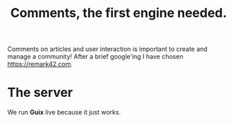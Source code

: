 #+TITLE: Comments, the first engine needed.

Comments on articles and user interaction is important to create and manage a
community! After a brief google'ing I have chosen https://remark42.com.


* The server

We run *Guix* live because it just works.

#+begin_src shell

#+end_src
